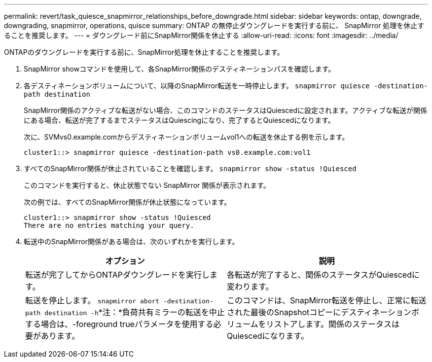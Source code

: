 ---
permalink: revert/task_quiesce_snapmirror_relationships_before_downgrade.html 
sidebar: sidebar 
keywords: ontap, downgrade, downgrading, snapmirror, operations, quisce 
summary: ONTAP の無停止ダウングレードを実行する前に、 SnapMirror 処理を休止することを推奨します。 
---
= ダウングレード前にSnapMirror関係を休止する
:allow-uri-read: 
:icons: font
:imagesdir: ../media/


[role="lead"]
ONTAPのダウングレードを実行する前に、SnapMirror処理を休止することを推奨します。

. SnapMirror showコマンドを使用して、各SnapMirror関係のデスティネーションパスを確認します。
. 各デスティネーションボリュームについて、以降のSnapMirror転送を一時停止します。 `snapmirror quiesce -destination-path destination`
+
SnapMirror関係のアクティブな転送がない場合、このコマンドのステータスはQuiescedに設定されます。アクティブな転送が関係にある場合、転送が完了するまでステータスはQuiescingになり、完了するとQuiescedになります。

+
次に、SVMvs0.example.comからデスティネーションボリュームvol1への転送を休止する例を示します。

+
[listing]
----
cluster1::> snapmirror quiesce -destination-path vs0.example.com:vol1
----
. すべてのSnapMirror関係が休止されていることを確認します。 `snapmirror show -status !Quiesced`
+
このコマンドを実行すると、休止状態でない SnapMirror 関係が表示されます。

+
次の例では、すべてのSnapMirror関係が休止状態になっています。

+
[listing]
----
cluster1::> snapmirror show -status !Quiesced
There are no entries matching your query.
----
. 転送中のSnapMirror関係がある場合は、次のいずれかを実行します。
+
[cols="2*"]
|===
| オプション | 説明 


 a| 
転送が完了してからONTAPダウングレードを実行します。
 a| 
各転送が完了すると、関係のステータスがQuiescedに変わります。



 a| 
転送を停止します。 `snapmirror abort -destination-path destination -h`*注：*負荷共有ミラーの転送を中止する場合は、-foreground trueパラメータを使用する必要があります。
 a| 
このコマンドは、SnapMirror転送を停止し、正常に転送された最後のSnapshotコピーにデスティネーションボリュームをリストアします。関係のステータスはQuiescedになります。

|===

